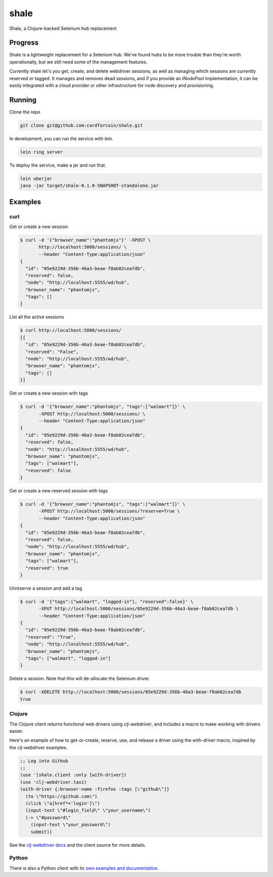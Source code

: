 shale
=====

Shale, a Clojure-backed Selenium hub replacement


Progress
--------

Shale is a lightweight replacement for a Selenium hub. We've found hubs to be
more trouble than they're worth operationally, but we still need some of the
management features.

Currently shale let's you get, create, and delete webdriver sessions, as well as
managing which sessions are currently reserved or tagged. It manages and removes
dead sessions, and if you provide an `INodePool` implementation, it can be
easily integrated with a cloud provider or other infrastructure for node
discovery and provisioning.

Running
-------

Clone the repo

.. code:: sh

    git clone git@github.com:cardforcoin/shale.git

In development, you can run the service with `lein`.

.. code:: sh

    lein ring server

To deploy the service, make a jar and run that.

.. code:: sh

    lein uberjar
    java -jar target/shale-0.1.0-SNAPSHOT-standalone.jar

Examples
--------

curl
~~~~

Get or create a new session.

.. code:: sh

    $ curl -d '{"browser_name":"phantomjs"}' -XPOST \
           http://localhost:5000/sessions/ \
           --header "Content-Type:application/json"
    {
      "id": "05e9229d-356b-46a3-beae-f8ab02cea7db",
      "reserved": false,
      "node": "http://localhost:5555/wd/hub",
      "browser_name": "phantomjs",
      "tags": []
    }

List all the active sessions

.. code:: sh

    $ curl http://localhost:5000/sessions/
    [{
      "id": "05e9229d-356b-46a3-beae-f8ab02cea7db",
      "reserved": "False",
      "node": "http://localhost:5555/wd/hub",
      "browser_name": "phantomjs",
      "tags": []
    }]

Get or create a new session with tags

.. code:: sh

    $ curl -d '{"browser_name":"phantomjs", "tags":["walmart"]}' \
           -XPOST http://localhost:5000/sessions/ \
           --header "Content-Type:application/json"
    {
      "id": "05e9229d-356b-46a3-beae-f8ab02cea7db",
      "reserved": false,
      "node": "http://localhost:5555/wd/hub",
      "browser_name": "phantomjs",
      "tags": ["walmart"],
      "reserved": false
    }

Get or create a new reserved session with tags

.. code:: sh

    $ curl -d '{"browser_name":"phantomjs", "tags":["walmart"]}' \
           -XPOST http://localhost:5000/sessions/?reserve=True \
           --header "Content-Type:application/json"
    {
      "id": "05e9229d-356b-46a3-beae-f8ab02cea7db",
      "reserved": false,
      "node": "http://localhost:5555/wd/hub",
      "browser_name": "phantomjs",
      "tags": ["walmart"],
      "reserved": true
    }

Unreserve a session and add a tag

.. code:: sh

    $ curl -d '{"tags":["walmart", "logged-in"], "reserved":false}' \
           -XPUT http://localhost:5000/sessions/05e9229d-356b-46a3-beae-f8ab02cea7db \
           --header "Content-Type:application/json"
    {
      "id": "05e9229d-356b-46a3-beae-f8ab02cea7db",
      "reserved": "True",
      "node": "http://localhost:5555/wd/hub",
      "browser_name": "phantomjs",
      "tags": ["walmart", "logged-in"]
    }

Delete a session. Note that this will de-allocate the Selenium driver.

.. code:: sh

    $ curl -XDELETE http://localhost:5000/sessions/05e9229d-356b-46a3-beae-f8ab02cea7db
    true

Clojure
~~~~~~~

The Clojure client returns functional web drivers using `clj-webdriver`,
and includes a macro to make working with drivers easier.

Here's an example of how to get-or-create, reserve, use, and release a driver
using the `with-driver` macro, inspired by the `clj-webdriver` examples.

.. code:: clojure

    ;; Log into Github
    ;;
    (use '[shale.client :only [with-driver])
    (use 'clj-webdriver.taxi)
    (with-driver {:browser-name :firefox :tags [\"github\"]}
      (to \"https://github.com\")
      (click \"a[href*='login']\")
      (input-text \"#login_field\" \"your_username\")
      (-> \"#password\"
        (input-text \"your_password\")
        submit))

See the `clj-webdriver docs`__ and the client source for more details.

__ http://semperos.github.io/clj-webdriver/

Python
~~~~~~

There is also a Python client with its `own examples and documentation`__.

__ https://github.com/cardforcoin/shale-python

